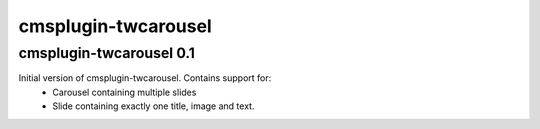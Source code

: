 cmsplugin-twcarousel
====================

cmsplugin-twcarousel 0.1
------------------------
Initial version of cmsplugin-twcarousel. Contains support for:
 - Carousel containing multiple slides
 - Slide containing exactly one title, image and text.